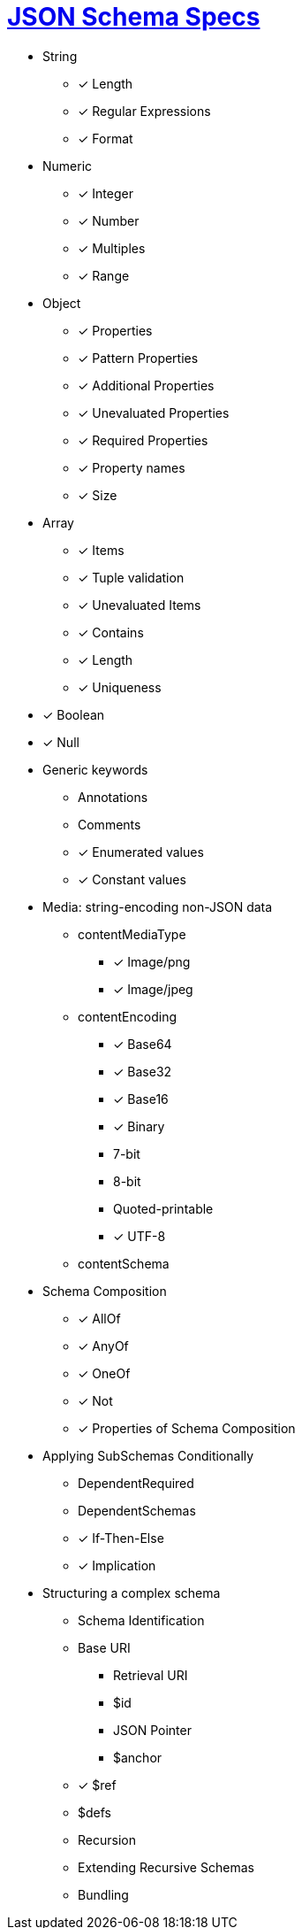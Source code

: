 = link:https://json-schema.org/understanding-json-schema/[JSON Schema Specs]

* String
** [*] Length
** [*] Regular Expressions
** [*] Format

* Numeric
** [*] Integer
** [*] Number
** [*] Multiples
** [*] Range

* Object
** [*] Properties
** [*] Pattern Properties
** [*] Additional Properties
** [*] Unevaluated Properties
** [*] Required Properties
** [*] Property names
** [*] Size

* Array
** [*] Items
** [*] Tuple validation
** [*] Unevaluated Items
** [*] Contains
** [*] Length
** [*] Uniqueness

* [*] Boolean
* [*] Null

* Generic keywords
** Annotations
** Comments
** [*] Enumerated values
** [*] Constant values

* Media: string-encoding non-JSON data
** contentMediaType
*** [*] Image/png
*** [*] Image/jpeg
** contentEncoding
*** [*] Base64
*** [*] Base32
*** [*] Base16
*** [*] Binary
*** 7-bit
*** 8-bit
*** Quoted-printable
*** [*] UTF-8
** contentSchema

* Schema Composition
** [*] AllOf
** [*] AnyOf
** [*] OneOf
** [*] Not
** [*] Properties of Schema Composition

* Applying SubSchemas Conditionally
** DependentRequired
** DependentSchemas
** [*] If-Then-Else
** [*] Implication

* Structuring a complex schema
** Schema Identification
** Base URI
*** Retrieval URI
*** $id
*** JSON Pointer
*** $anchor
** [*] $ref
** $defs
** Recursion
** Extending Recursive Schemas
** Bundling